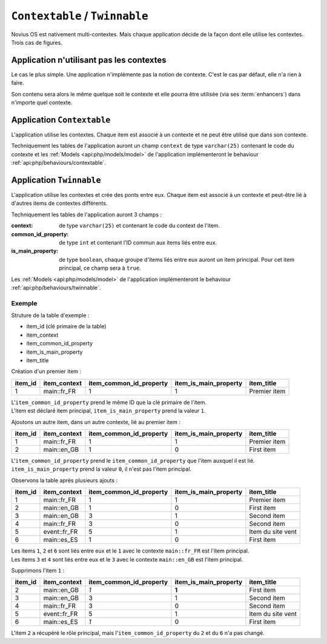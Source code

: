 ``Contextable`` / ``Twinnable``
###############################

Novius OS est nativement multi-contextes. Mais chaque application décide de la façon dont elle utilise les contextes.
Trois cas de figures.

Application n'utilisant pas les contextes
*****************************************

Le cas le plus simple. Une application n'implémente pas la notion de contexte. C'est le cas par défaut, elle n'a rien à faire.

Son contenu sera alors le même quelque soit le contexte et elle pourra être utilisée (via ses :term:`enhancers`) dans n'importe quel contexte.

Application ``Contextable``
***************************

L'application utilise les contextes. Chaque item est associé à un contexte et ne peut être utilisé que dans son contexte.

Techniquement les tables de l'application auront un champ ``context`` de type ``varchar(25)`` contenant le code du contexte
et les :ref:`Models <api:php/models/model>` de l'application implémenteront le behaviour :ref:`api:php/behaviours/contextable`.


Application ``Twinnable``
*************************

L'application utilise les contextes et crée des ponts entre eux.
Chaque item est associé à un contexte et peut-être lié à d'autres items de contextes différents.

Techniquement les tables de l'application auront 3 champs :

:context: 			 de type ``varchar(25)`` et contenant le code du context de l'item.
:common_id_property: de type ``int`` et contenant l'ID commun aux items liés entre eux.
:is_main_property:   de type ``boolean``, chaque groupe d'items liés entre eux auront un item principal. Pour cet item principal, ce champ sera à ``true``.

Les :ref:`Models <api:php/models/model>` de l'application implémenteront le behaviour :ref:`api:php/behaviours/twinnable`.

Exemple
=======

Struture de la table d'exemple :

* item_id (clé primaire de la table)
* item_context
* item_common_id_property
* item_is_main_property
* item_title

Création d'un premier item :

=======	============ ======================= ===================== ======================
item_id	item_context item_common_id_property item_is_main_property item_title
=======	============ ======================= ===================== ======================
1       main::fr_FR  1                       1                     Premier item
=======	============ ======================= ===================== ======================

| L'``item_common_id_property`` prend le même ID que la clé primaire de l'item.
| L'item est déclaré item principal, ``item_is_main_property`` prend la valeur ``1``.


Ajoutons un autre item, dans un autre contexte, lié au premier item :

=======	============ ======================= ===================== ======================
item_id	item_context item_common_id_property item_is_main_property item_title
=======	============ ======================= ===================== ======================
1       main::fr_FR  1                       1                     Premier item
2       main::en_GB  1                       0                     First item
=======	============ ======================= ===================== ======================

| L'``item_common_id_property`` prend le ``item_common_id_property`` que l'item auxquel il est lié.
| ``item_is_main_property`` prend la valeur ``0``, il n'est pas l'item principal.

Observons la table après plusieurs ajouts :

=======	============ ======================= ===================== ======================
item_id	item_context item_common_id_property item_is_main_property item_title
=======	============ ======================= ===================== ======================
1       main::fr_FR  1                       1                     Premier item
2       main::en_GB  1                       0                     First item
3       main::en_GB	 3                       1                     Second item
4       main::fr_FR	 3                       0                     Second item
5       event::fr_FR 5                       1                     Item du site vent
6       main::es_ES	 1                       0                     First item
=======	============ ======================= ===================== ======================

| Les items ``1``, ``2`` et ``6`` sont liés entre eux et le ``1`` avec le contexte ``main::fr_FR`` est l'item principal.
| Les items ``3`` et ``4`` sont liés entre eux et le ``3`` avec le contexte ``main::en_GB`` est l'item principal.

Supprimons l'item ``1`` :

=======	============ ======================= ===================== ======================
item_id	item_context item_common_id_property item_is_main_property item_title
=======	============ ======================= ===================== ======================
2       main::en_GB  *1*                     **1**                 First item
3       main::en_GB	 3                       1                     Second item
4       main::fr_FR	 3                       0                     Second item
5       event::fr_FR 5                       1                     Item du site vent
6       main::es_ES	 *1*                     0                     First item
=======	============ ======================= ===================== ======================

L'item ``2`` a récupéré le rôle principal, mais l'``item_common_id_property`` du ``2`` et du ``6`` n'a pas changé.

